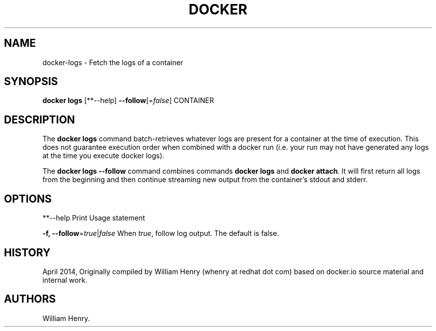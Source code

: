 .TH "DOCKER" "1" "APRIL 2014" "Docker User Manuals" ""
.SH NAME
.PP
docker\-logs \- Fetch the logs of a container
.SH SYNOPSIS
.PP
\f[B]docker logs\f[] [**\-\-help] \f[B]\-\-follow\f[][=\f[I]false\f[]]
CONTAINER
.SH DESCRIPTION
.PP
The \f[B]docker logs\f[] command batch\-retrieves whatever logs are
present for a container at the time of execution.
This does not guarantee execution order when combined with a docker run
(i.e.
your run may not have generated any logs at the time you execute docker
logs).
.PP
The \f[B]docker logs \-\-follow\f[] command combines commands
\f[B]docker logs\f[] and \f[B]docker attach\f[].
It will first return all logs from the beginning and then continue
streaming new output from the container's stdout and stderr.
.SH OPTIONS
.PP
**\-\-help Print Usage statement
.PP
\f[B]\-f, \-\-follow\f[]=\f[I]true\f[]|\f[I]false\f[] When
\f[I]true\f[], follow log output.
The default is false.
.SH HISTORY
.PP
April 2014, Originally compiled by William Henry (whenry at redhat dot
com) based on docker.io source material and internal work.
.SH AUTHORS
William Henry.
